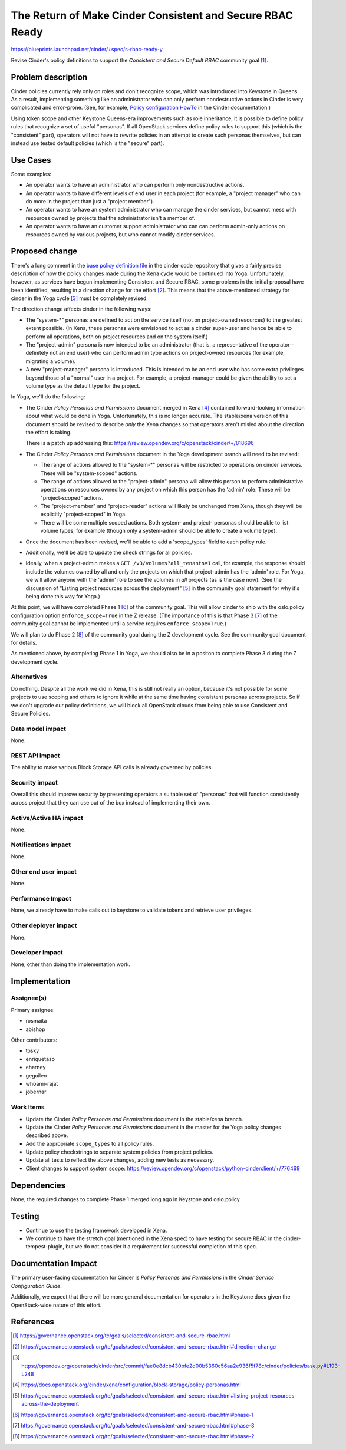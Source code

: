 ..
 This work is licensed under a Creative Commons Attribution 3.0 Unported
 License.

 http://creativecommons.org/licenses/by/3.0/legalcode

==========================================================
The Return of Make Cinder Consistent and Secure RBAC Ready
==========================================================

https://blueprints.launchpad.net/cinder/+spec/s-rbac-ready-y

Revise Cinder's policy definitions to support the
`Consistent and Secure Default RBAC` community goal [1]_.

Problem description
===================

Cinder policies currently rely only on roles and don't recognize scope, which
was introduced into Keystone in Queens.  As a result, implementing something
like an administrator who can only perform nondestructive actions in Cinder
is very complicated and error-prone.
(See, for example, `Policy configuration HowTo
<https://docs.openstack.org/cinder/latest/configuration/block-storage/policy-config-HOWTO.html>`_
in the Cinder documentation.)

Using token scope and other Keystone Queens-era improvements such as role
inheritance, it is possible to define policy rules that recognize a set of
useful "personas".  If all OpenStack services define policy rules to support
this (which is the "consistent" part), operators will not have to rewrite
policies in an attempt to create such personas themselves, but can instead
use tested default policies (which is the "secure" part).

Use Cases
=========

Some examples:

* An operator wants to have an administrator who can perform only
  nondestructive actions.
* An operator wants to have different levels of end user in each project
  (for example, a "project manager" who can do more in the project
  than just a "project member").
* An operator wants to have an system administrator who can manage the
  cinder services, but cannot mess with resources owned by projects that
  the administrator isn't a member of.
* An operator wants to have an customer support administrator who can can
  perform admin-only actions on resources owned by various projects, but
  who cannot modify cinder services.

Proposed change
===============

There's a long comment in the `base policy definition file
<https://opendev.org/openstack/cinder/src/commit/fae0e8dcb430bfe2d00b5360c56aa2e936f5f78c/cinder/policies/base.py>`_
in the cinder code repository that gives a fairly precise description of
how the policy changes made during the Xena cycle would be continued into
Yoga.  Unfortunately, however, as services have begun implementing Consistent
and Secure RBAC, some problems in the initial proposal have been identified,
resulting in a direction change for the effort [2]_.  This means that the
above-mentioned strategy for cinder in the Yoga cycle [3]_ must be completely
revised.

The direction change affects cinder in the following ways:

* The "system-\*" personas are defined to act on the service itself (not
  on project-owned resources) to the greatest extent possible.  (In
  Xena, these personas were envisioned to act as a cinder super-user and
  hence be able to perform all operations, both on project resources and
  on the system itself.)
* The "project-admin" persona is now intended to be an administrator (that
  is, a representative of the operator--definitely not an end user) who can
  perform admin type actions on project-owned resources (for example,
  migrating a volume).
* A new "project-manager" persona is introduced.  This is intended to be an
  end user who has some extra privileges beyond those of a "normal" user
  in a project.  For example, a project-manager could be given the ability
  to set a volume type as the default type for the project.

In Yoga, we'll do the following:

* The Cinder `Policy Personas and Permissions` document merged in Xena [4]_
  contained forward-looking information about what would be done in Yoga.
  Unfortunately, this is no longer accurate.  The stable/xena version of
  this document should be revised to describe *only* the Xena changes so
  that operators aren't misled about the direction the effort is taking.

  There is a patch up addressing this:
  https://review.opendev.org/c/openstack/cinder/+/818696

* The Cinder `Policy Personas and Permissions` document in the Yoga
  development branch will need to be revised:

  * The range of actions allowed to the "system-\*" personas will be
    restricted to operations on cinder services.  These will be
    "system-scoped" actions.
  * The range of actions allowed to the "project-admin" persona will
    allow this person to perform administrative operations on resources
    owned by any project on which this person has the 'admin' role.
    These will be "project-scoped" actions.
  * The "project-member" and "project-reader" actions will likely be
    unchanged from Xena, though they will be explicitly "project-scoped"
    in Yoga.
  * There will be some multiple scoped actions.  Both system- and project-
    personas should be able to list volume types, for example (though
    only a system-admin should be able to create a volume type).

* Once the document has been revised, we'll be able to add a 'scope_types'
  field to each policy rule.

* Additionally, we'll be able to update the check strings for all
  policies.

* Ideally, when a project-admin makes a ``GET /v3/volumes?all_tenants=1``
  call, for example, the response should include the volumes owned by all
  and only the projects on which that project-admin has the 'admin' role.
  For Yoga, we will allow anyone with the 'admin' role to see the volumes
  in *all* projects (as is the case now).  (See the discussion of "Listing
  project resources across the deployment" [5]_ in the community goal
  statement for why it's being done this way for Yoga.)

At this point, we will have completed Phase 1 [6]_ of the community goal.
This will allow cinder to ship with the oslo.policy configuration option
``enforce_scope=True`` in the Z release.  (The importance of this is that
Phase 3 [7]_ of the community goal cannot be implemented until a service
requires ``enforce_scope=True``.)

We will plan to do Phase 2 [8]_ of the community goal during the Z
development cycle.  See the community goal document for details.

As mentioned above, by completing Phase 1 in Yoga, we should also be in
a positon to complete Phase 3 during the Z development cycle.

Alternatives
------------

Do nothing.  Despite all the work we did in Xena, this is still not really an
option, because it's not possible for some projects to use scoping and others
to ignore it while at the same time having consistent personas across projects.
So if we don't upgrade our policy definitions, we will block all OpenStack
clouds from being able to use Consistent and Secure Policies.

Data model impact
-----------------

None.

REST API impact
---------------

The ability to make various Block Storage API calls is already governed by
policies.

Security impact
---------------

Overall this should improve security by presenting operators a suitable
set of "personas" that will function consistently across project that they
can use out of the box instead of implementing their own.

Active/Active HA impact
-----------------------

None.

Notifications impact
--------------------

None.

Other end user impact
---------------------

None.

Performance Impact
------------------

None, we already have to make calls out to keystone to validate tokens
and retrieve user privileges.

Other deployer impact
---------------------

None.

Developer impact
----------------

None, other than doing the implementation work.

Implementation
==============

Assignee(s)
-----------

Primary assignee:

* rosmaita
* abishop

Other contributors:

* tosky
* enriquetaso
* eharney
* geguileo
* whoami-rajat
* jobernar

Work Items
----------

* Update the Cinder *Policy Personas and Permissions* document in the
  stable/xena branch.
* Update the Cinder *Policy Personas and Permissions* document in the
  master for the Yoga policy changes described above.
* Add the appropriate ``scope_types`` to all policy rules.
* Update policy checkstrings to separate system policies from project
  policies.
* Update all tests to reflect the above changes, adding new tests as necessary.
* Client changes to support system scope:
  https://review.opendev.org/c/openstack/python-cinderclient/+/776469

Dependencies
============

None, the required changes to complete Phase 1 merged long ago in Keystone
and oslo.policy.

Testing
=======

* Continue to use the testing framework developed in Xena.

* We continue to have the stretch goal (mentioned in the Xena spec) to have
  testing for secure RBAC in the cinder-tempest-plugin, but we do not
  consider it a requirement for successful completion of this spec.

Documentation Impact
====================

The primary user-facing documentation for Cinder is `Policy Personas and
Permissions` in the `Cinder Service Configuration Guide`.

Additionally, we expect that there will be more general documentation for
operators in the Keystone docs given the OpenStack-wide nature of this effort.


References
==========

.. [1] https://governance.openstack.org/tc/goals/selected/consistent-and-secure-rbac.html

.. [2] https://governance.openstack.org/tc/goals/selected/consistent-and-secure-rbac.html#direction-change

.. [3] https://opendev.org/openstack/cinder/src/commit/fae0e8dcb430bfe2d00b5360c56aa2e936f5f78c/cinder/policies/base.py#L193-L248

.. [4] https://docs.openstack.org/cinder/xena/configuration/block-storage/policy-personas.html

.. [5] https://governance.openstack.org/tc/goals/selected/consistent-and-secure-rbac.html#listing-project-resources-across-the-deployment

.. [6] https://governance.openstack.org/tc/goals/selected/consistent-and-secure-rbac.html#phase-1

.. [7] https://governance.openstack.org/tc/goals/selected/consistent-and-secure-rbac.html#phase-3

.. [8] https://governance.openstack.org/tc/goals/selected/consistent-and-secure-rbac.html#phase-2
